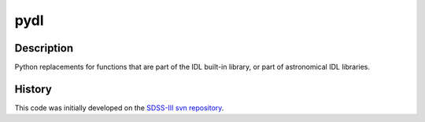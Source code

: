====
pydl
====

Description
-----------

Python replacements for functions that are part of the IDL built-in library, or
part of astronomical IDL libraries.

History
-------

This code was initially developed on the SDSS-III_ `svn repository`_.

.. _SDSS-III: http://www.sdss3.org
.. _`svn repository`: http://www.sdss3.org/dr9/software/products.php
